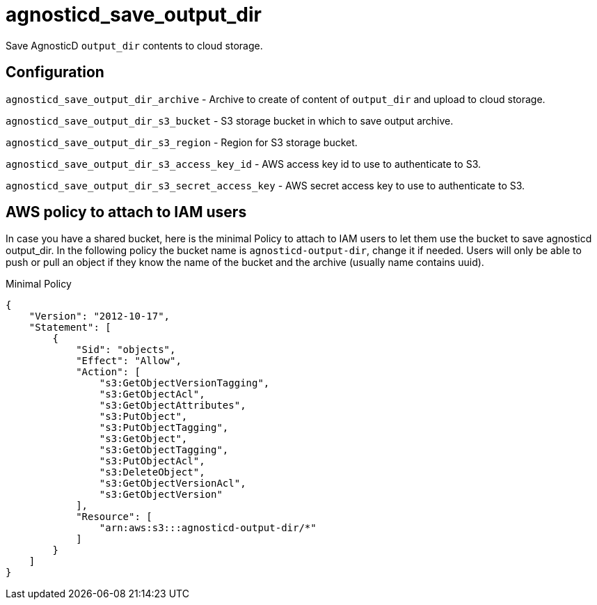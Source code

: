 = agnosticd_save_output_dir

Save AgnosticD `output_dir` contents to cloud storage.

== Configuration

`agnosticd_save_output_dir_archive` -
Archive to create of content of `output_dir` and upload to cloud storage.

`agnosticd_save_output_dir_s3_bucket` -
S3 storage bucket in which to save output archive.

`agnosticd_save_output_dir_s3_region` -
Region for S3 storage bucket.

`agnosticd_save_output_dir_s3_access_key_id` -
AWS access key id to use to authenticate to S3.

`agnosticd_save_output_dir_s3_secret_access_key` -
AWS secret access key to use to authenticate to S3.


== AWS policy to attach to IAM users ==

In case you have a shared bucket, here is the minimal Policy to attach to IAM users to let them use the bucket to save agnosticd output_dir. In the following policy the bucket name is `agnosticd-output-dir`, change it if needed. Users will only be able to push or pull an object if they know the name of the bucket and the archive (usually name contains uuid).

.Minimal Policy
[source,json]
----
{
    "Version": "2012-10-17",
    "Statement": [
        {
            "Sid": "objects",
            "Effect": "Allow",
            "Action": [
                "s3:GetObjectVersionTagging",
                "s3:GetObjectAcl",
                "s3:GetObjectAttributes",
                "s3:PutObject",
                "s3:PutObjectTagging",
                "s3:GetObject",
                "s3:GetObjectTagging",
                "s3:PutObjectAcl",
                "s3:DeleteObject",
                "s3:GetObjectVersionAcl",
                "s3:GetObjectVersion"
            ],
            "Resource": [
                "arn:aws:s3:::agnosticd-output-dir/*"
            ]
        }
    ]
}
----
